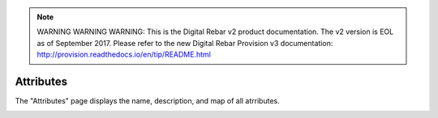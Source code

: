 
.. note:: WARNING WARNING WARNING:  This is the Digital Rebar v2 product documentation.  The v2 version is EOL as of September 2017.  Please refer to the new Digital Rebar Provision v3 documentation:  http:\/\/provision.readthedocs.io\/en\/tip\/README.html

.. _ux_attributes:

Attributes
==========

The "Attributes" page displays the name, description, and map of all atrributes. 

.. image:: /images/screens/webux/attributes.png

